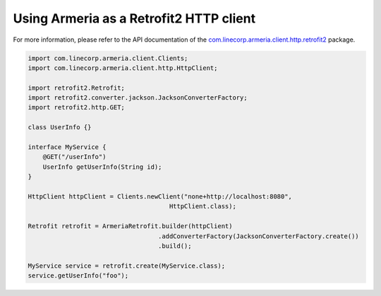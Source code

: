 .. _`com.linecorp.armeria.client.http.retrofit2`: apidocs/index.html?com/linecorp/armeria/client/http/retrofit2/package-summary.html

Using Armeria as a Retrofit2 HTTP client
===============================
For more information, please refer to the API documentation of the `com.linecorp.armeria.client.http.retrofit2`_ package.

.. code-block:: java

    import com.linecorp.armeria.client.Clients;
    import com.linecorp.armeria.client.http.HttpClient;

    import retrofit2.Retrofit;
    import retrofit2.converter.jackson.JacksonConverterFactory;
    import retrofit2.http.GET;

    class UserInfo {}

    interface MyService {
        @GET("/userInfo")
        UserInfo getUserInfo(String id);
    }

    HttpClient httpClient = Clients.newClient("none+http://localhost:8080",
                                          HttpClient.class);

    Retrofit retrofit = ArmeriaRetrofit.builder(httpClient)
                                       .addConverterFactory(JacksonConverterFactory.create())
                                       .build();

    MyService service = retrofit.create(MyService.class);
    service.getUserInfo("foo");
